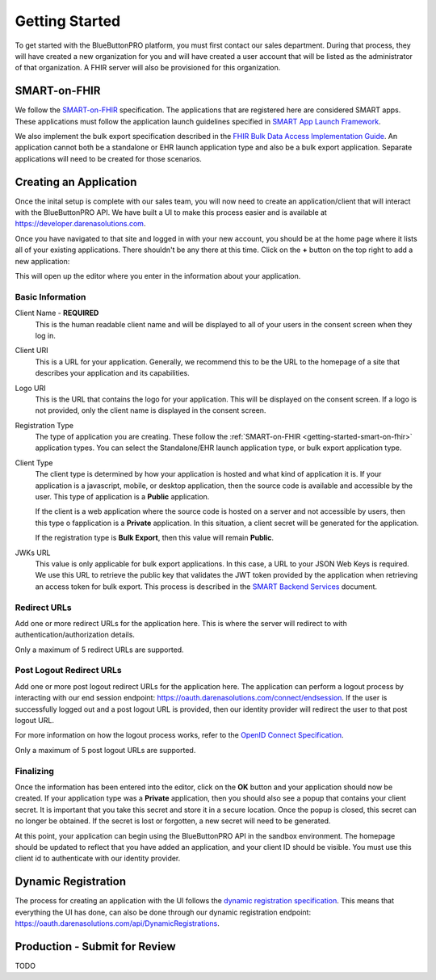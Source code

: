 Getting Started
===============

To get started with the BlueButtonPRO platform, you must first contact our sales department. During
that process, they will have created a new organization for you and will have created a user account
that will be listed as the administrator of that organization. A FHIR server will also be provisioned
for this organization.

.. _getting-started-smart-on-fhir:

SMART-on-FHIR
-------------

We follow the `SMART-on-FHIR <http://docs.smarthealthit.org/>`_ specification. The applications that
are registered here are considered SMART apps. These applications must follow the application launch
guidelines specified in `SMART App Launch Framework <http://hl7.org/fhir/smart-app-launch/index.html>`_.

We also implement the bulk export specification described in the `FHIR Bulk Data Access Implementation
Guide <https://hl7.org/fhir/uv/bulkdata/index.html>`_. An application cannot both be a standalone or
EHR launch application type and also be a bulk export application. Separate applications will need to
be created for those scenarios.

Creating an Application
-----------------------

Once the inital setup is complete with our sales team, you will now need to create an application/client
that will interact with the BlueButtonPRO API. We have built a UI to make this process easier and is
available at https://developer.darenasolutions.com.

Once you have navigated to that site and logged in with your new account, you should be at the home
page where it lists all of your existing applications. There shouldn't be any there at this time. Click
on the **+** button on the top right to add a new application:

This will open up the editor where you enter in the information about your application.

Basic Information
^^^^^^^^^^^^^^^^^

Client Name - **REQUIRED**
   This is the human readable client name and will be displayed to all of your users in the consent
   screen when they log in.

Client URI
   This is a URL for your application. Generally, we recommend this to be the URL to the homepage of
   a site that describes your application and its capabilities.

Logo URI
   This is the URL that contains the logo for your application. This will be displayed on the consent
   screen. If a logo is not provided, only the client name is displayed in the consent screen.

Registration Type
   The type of application you are creating. These follow the :ref:`SMART-on-FHIR <getting-started-smart-on-fhir>`
   application types. You can select the Standalone/EHR launch application type, or bulk export application
   type.

Client Type
   The client type is determined by how your application is hosted and what kind of application it is.
   If your application is a javascript, mobile, or desktop application, then the source code is available
   and accessible by the user. This type of application is a **Public** application.

   If the client is a web application where the source code is hosted on a server and not accessible
   by users, then this type o fapplication is a **Private** application. In this situation, a client
   secret will be generated for the application.

   If the registration type is **Bulk Export**, then this value will remain **Public**.

JWKs URL
   This value is only applicable for bulk export applications. In this case, a URL to your JSON Web
   Keys is required. We use this URL to retrieve the public key that validates the JWT token provided
   by the application when retrieving an access token for bulk export. This process is described in
   the `SMART Backend Services <https://hl7.org/fhir/uv/bulkdata/authorization/index.html>`_ document.

Redirect URLs
^^^^^^^^^^^^^

Add one or more redirect URLs for the application here. This is where the server will redirect to with
authentication/authorization details.

Only a maximum of 5 redirect URLs are supported.

Post Logout Redirect URLs
^^^^^^^^^^^^^^^^^^^^^^^^^

Add one or more post logout redirect URLs for the application here. The application can perform a logout
process by interacting with our end session endpoint: https://oauth.darenasolutions.com/connect/endsession.
If the user is successfully logged out and a post logout URL is provided, then our identity provider
will redirect the user to that post logout URL.

For more information on how the logout process works, refer to the `OpenID Connect Specification <https://openid.net/specs/openid-connect-rpinitiated-1_0.html>`_.

Only a maximum of 5 post logout URLs are supported.

Finalizing
^^^^^^^^^^

Once the information has been entered into the editor, click on the **OK** button and your application
should now be created. If your application type was a **Private** application, then you should also
see a popup that contains your client secret. It is important that you take this secret and store it
in a secure location. Once the popup is closed, this secret can no longer be obtained. If the secret
is lost or forgotten, a new secret will need to be generated.

At this point, your application can begin using the BlueButtonPRO API in the sandbox environment. The
homepage should be updated to reflect that you have added an application, and your client ID should
be visible. You must use this client id to authenticate with our identity provider.

Dynamic Registration
--------------------

The process for creating an application with the UI follows the `dynamic registration specification
<https://tools.ietf.org/html/rfc7591>`_. This means that everything the UI has done, can also be done
through our dynamic registration endpoint: https://oauth.darenasolutions.com/api/DynamicRegistrations.


Production - Submit for Review
------------------------------

TODO